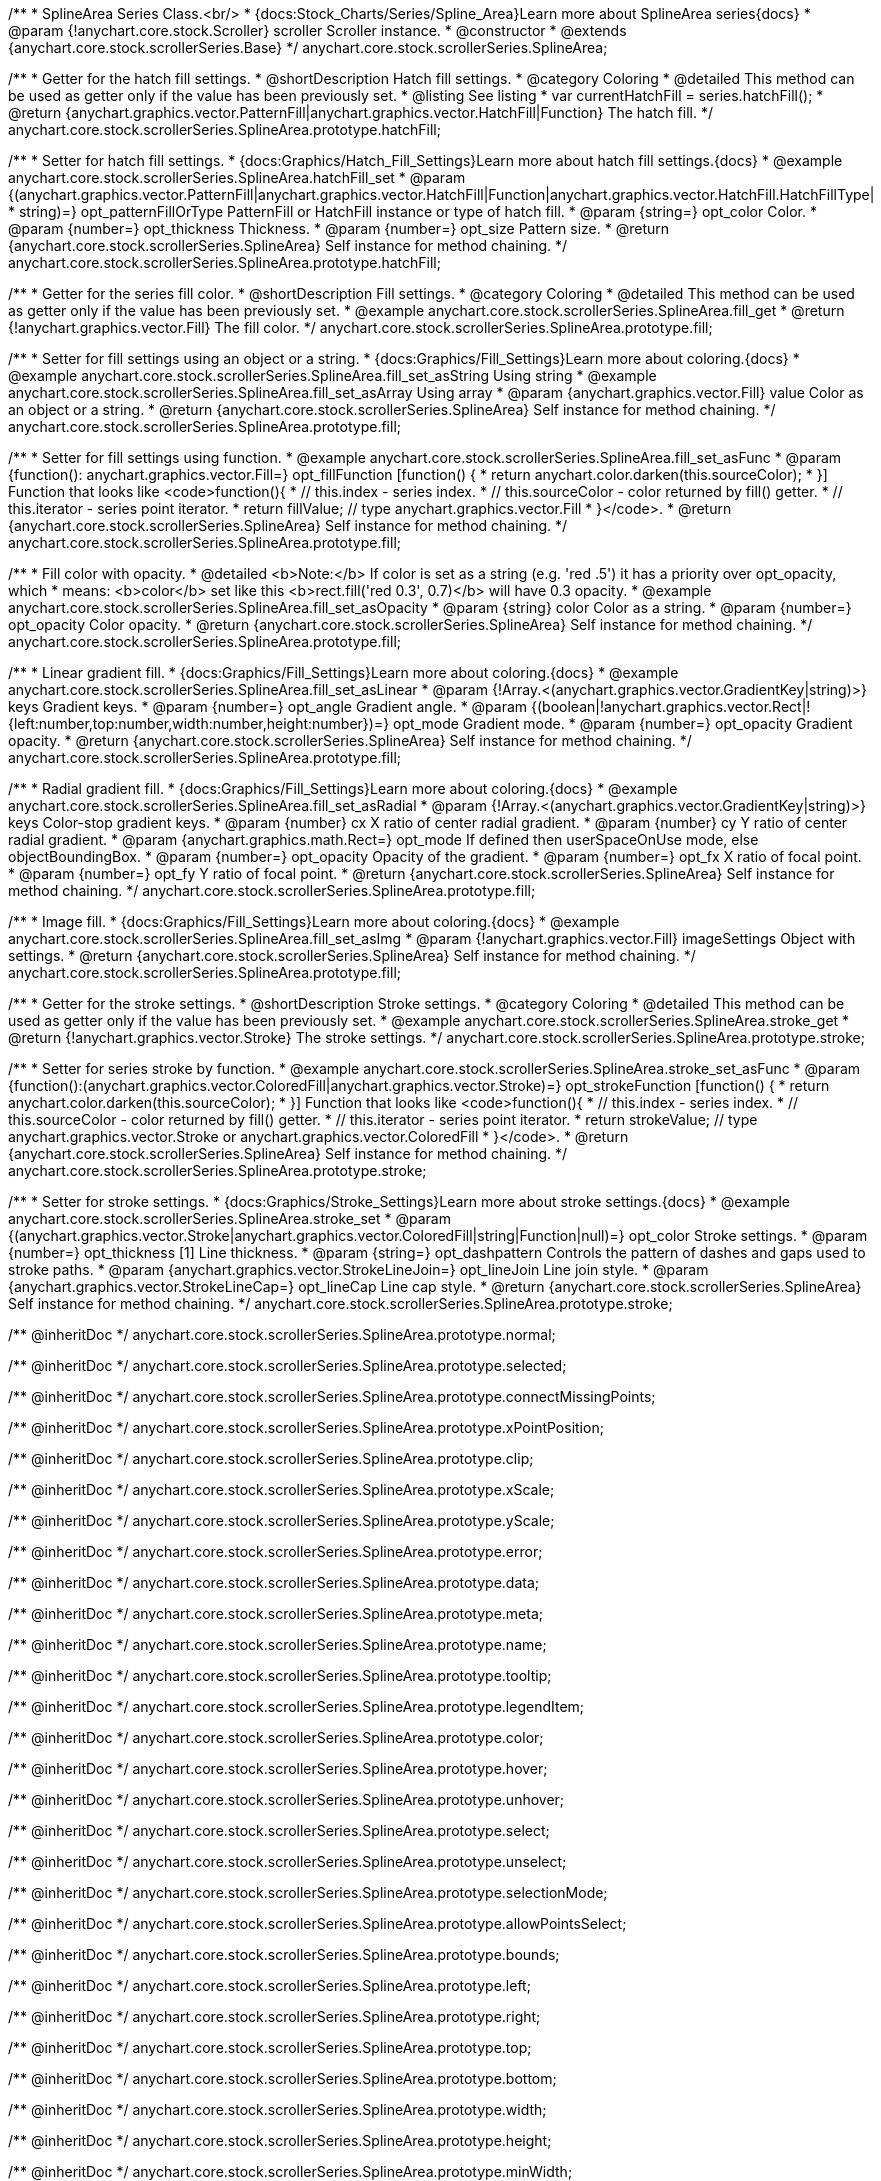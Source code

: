 /**
 * SplineArea Series Class.<br/>
 * {docs:Stock_Charts/Series/Spline_Area}Learn more about SplineArea series{docs}
 * @param {!anychart.core.stock.Scroller} scroller Scroller instance.
 * @constructor
 * @extends {anychart.core.stock.scrollerSeries.Base}
 */
anychart.core.stock.scrollerSeries.SplineArea;


//----------------------------------------------------------------------------------------------------------------------
//
//  anychart.core.stock.scrollerSeries.SplineArea.prototype.hatchFill
//
//----------------------------------------------------------------------------------------------------------------------

/**
 * Getter for the hatch fill settings.
 * @shortDescription Hatch fill settings.
 * @category Coloring
 * @detailed This method can be used as getter only if the value has been previously set.
 * @listing See listing
 * var currentHatchFill = series.hatchFill();
 * @return {anychart.graphics.vector.PatternFill|anychart.graphics.vector.HatchFill|Function} The hatch fill.
 */
anychart.core.stock.scrollerSeries.SplineArea.prototype.hatchFill;

/**
 * Setter for hatch fill settings.
 * {docs:Graphics/Hatch_Fill_Settings}Learn more about hatch fill settings.{docs}
 * @example anychart.core.stock.scrollerSeries.SplineArea.hatchFill_set
 * @param {(anychart.graphics.vector.PatternFill|anychart.graphics.vector.HatchFill|Function|anychart.graphics.vector.HatchFill.HatchFillType|
 * string)=} opt_patternFillOrType PatternFill or HatchFill instance or type of hatch fill.
 * @param {string=} opt_color Color.
 * @param {number=} opt_thickness Thickness.
 * @param {number=} opt_size Pattern size.
 * @return {anychart.core.stock.scrollerSeries.SplineArea} Self instance for method chaining.
 */
anychart.core.stock.scrollerSeries.SplineArea.prototype.hatchFill;


//----------------------------------------------------------------------------------------------------------------------
//
//  anychart.core.stock.scrollerSeries.SplineArea.prototype.fill
//
//----------------------------------------------------------------------------------------------------------------------

/**
 * Getter for the series fill color.
 * @shortDescription Fill settings.
 * @category Coloring
 * @detailed This method can be used as getter only if the value has been previously set.
 * @example anychart.core.stock.scrollerSeries.SplineArea.fill_get
 * @return {!anychart.graphics.vector.Fill} The fill color.
 */
anychart.core.stock.scrollerSeries.SplineArea.prototype.fill;

/**
 * Setter for fill settings using an object or a string.
 * {docs:Graphics/Fill_Settings}Learn more about coloring.{docs}
 * @example anychart.core.stock.scrollerSeries.SplineArea.fill_set_asString Using string
 * @example anychart.core.stock.scrollerSeries.SplineArea.fill_set_asArray Using array
 * @param {anychart.graphics.vector.Fill} value Color as an object or a string.
 * @return {anychart.core.stock.scrollerSeries.SplineArea} Self instance for method chaining.
 */
anychart.core.stock.scrollerSeries.SplineArea.prototype.fill;

/**
 * Setter for fill settings using function.
 * @example anychart.core.stock.scrollerSeries.SplineArea.fill_set_asFunc
 * @param {function(): anychart.graphics.vector.Fill=} opt_fillFunction [function() {
 *  return anychart.color.darken(this.sourceColor);
 * }] Function that looks like <code>function(){
 *    // this.index - series index.
 *    // this.sourceColor - color returned by fill() getter.
 *    // this.iterator - series point iterator.
 *    return fillValue; // type anychart.graphics.vector.Fill
 * }</code>.
 * @return {anychart.core.stock.scrollerSeries.SplineArea} Self instance for method chaining.
 */
anychart.core.stock.scrollerSeries.SplineArea.prototype.fill;

/**
 * Fill color with opacity.
 * @detailed <b>Note:</b> If color is set as a string (e.g. 'red .5') it has a priority over opt_opacity, which
 * means: <b>color</b> set like this <b>rect.fill('red 0.3', 0.7)</b> will have 0.3 opacity.
 * @example anychart.core.stock.scrollerSeries.SplineArea.fill_set_asOpacity
 * @param {string} color Color as a string.
 * @param {number=} opt_opacity Color opacity.
 * @return {anychart.core.stock.scrollerSeries.SplineArea} Self instance for method chaining.
 */
anychart.core.stock.scrollerSeries.SplineArea.prototype.fill;

/**
 * Linear gradient fill.
 * {docs:Graphics/Fill_Settings}Learn more about coloring.{docs}
 * @example anychart.core.stock.scrollerSeries.SplineArea.fill_set_asLinear
 * @param {!Array.<(anychart.graphics.vector.GradientKey|string)>} keys Gradient keys.
 * @param {number=} opt_angle Gradient angle.
 * @param {(boolean|!anychart.graphics.vector.Rect|!{left:number,top:number,width:number,height:number})=} opt_mode Gradient mode.
 * @param {number=} opt_opacity Gradient opacity.
 * @return {anychart.core.stock.scrollerSeries.SplineArea} Self instance for method chaining.
 */
anychart.core.stock.scrollerSeries.SplineArea.prototype.fill;

/**
 * Radial gradient fill.
 * {docs:Graphics/Fill_Settings}Learn more about coloring.{docs}
 * @example anychart.core.stock.scrollerSeries.SplineArea.fill_set_asRadial
 * @param {!Array.<(anychart.graphics.vector.GradientKey|string)>} keys Color-stop gradient keys.
 * @param {number} cx X ratio of center radial gradient.
 * @param {number} cy Y ratio of center radial gradient.
 * @param {anychart.graphics.math.Rect=} opt_mode If defined then userSpaceOnUse mode, else objectBoundingBox.
 * @param {number=} opt_opacity Opacity of the gradient.
 * @param {number=} opt_fx X ratio of focal point.
 * @param {number=} opt_fy Y ratio of focal point.
 * @return {anychart.core.stock.scrollerSeries.SplineArea} Self instance for method chaining.
 */
anychart.core.stock.scrollerSeries.SplineArea.prototype.fill;

/**
 * Image fill.
 * {docs:Graphics/Fill_Settings}Learn more about coloring.{docs}
 * @example anychart.core.stock.scrollerSeries.SplineArea.fill_set_asImg
 * @param {!anychart.graphics.vector.Fill} imageSettings Object with settings.
 * @return {anychart.core.stock.scrollerSeries.SplineArea} Self instance for method chaining.
 */
anychart.core.stock.scrollerSeries.SplineArea.prototype.fill;


//----------------------------------------------------------------------------------------------------------------------
//
//  anychart.core.stock.scrollerSeries.SplineArea.prototype.stroke
//
//----------------------------------------------------------------------------------------------------------------------

/**
 * Getter for the stroke settings.
 * @shortDescription Stroke settings.
 * @category Coloring
 * @detailed This method can be used as getter only if the value has been previously set.
 * @example anychart.core.stock.scrollerSeries.SplineArea.stroke_get
 * @return {!anychart.graphics.vector.Stroke} The stroke settings.
 */
anychart.core.stock.scrollerSeries.SplineArea.prototype.stroke;

/**
 * Setter for series stroke by function.
 * @example anychart.core.stock.scrollerSeries.SplineArea.stroke_set_asFunc
 * @param {function():(anychart.graphics.vector.ColoredFill|anychart.graphics.vector.Stroke)=} opt_strokeFunction [function() {
 *  return anychart.color.darken(this.sourceColor);
 * }] Function that looks like <code>function(){
 *    // this.index - series index.
 *    // this.sourceColor -  color returned by fill() getter.
 *    // this.iterator - series point iterator.
 *    return strokeValue; // type anychart.graphics.vector.Stroke or anychart.graphics.vector.ColoredFill
 * }</code>.
 * @return {anychart.core.stock.scrollerSeries.SplineArea} Self instance for method chaining.
 */
anychart.core.stock.scrollerSeries.SplineArea.prototype.stroke;

/**
 * Setter for stroke settings.
 * {docs:Graphics/Stroke_Settings}Learn more about stroke settings.{docs}
 * @example anychart.core.stock.scrollerSeries.SplineArea.stroke_set
 * @param {(anychart.graphics.vector.Stroke|anychart.graphics.vector.ColoredFill|string|Function|null)=} opt_color Stroke settings.
 * @param {number=} opt_thickness [1] Line thickness.
 * @param {string=} opt_dashpattern Controls the pattern of dashes and gaps used to stroke paths.
 * @param {anychart.graphics.vector.StrokeLineJoin=} opt_lineJoin Line join style.
 * @param {anychart.graphics.vector.StrokeLineCap=} opt_lineCap Line cap style.
 * @return {anychart.core.stock.scrollerSeries.SplineArea} Self instance for method chaining.
 */
anychart.core.stock.scrollerSeries.SplineArea.prototype.stroke;

/** @inheritDoc */
anychart.core.stock.scrollerSeries.SplineArea.prototype.normal;

/** @inheritDoc */
anychart.core.stock.scrollerSeries.SplineArea.prototype.selected;

/** @inheritDoc */
anychart.core.stock.scrollerSeries.SplineArea.prototype.connectMissingPoints;

/** @inheritDoc */
anychart.core.stock.scrollerSeries.SplineArea.prototype.xPointPosition;

/** @inheritDoc */
anychart.core.stock.scrollerSeries.SplineArea.prototype.clip;

/** @inheritDoc */
anychart.core.stock.scrollerSeries.SplineArea.prototype.xScale;

/** @inheritDoc */
anychart.core.stock.scrollerSeries.SplineArea.prototype.yScale;

/** @inheritDoc */
anychart.core.stock.scrollerSeries.SplineArea.prototype.error;

/** @inheritDoc */
anychart.core.stock.scrollerSeries.SplineArea.prototype.data;

/** @inheritDoc */
anychart.core.stock.scrollerSeries.SplineArea.prototype.meta;

/** @inheritDoc */
anychart.core.stock.scrollerSeries.SplineArea.prototype.name;

/** @inheritDoc */
anychart.core.stock.scrollerSeries.SplineArea.prototype.tooltip;

/** @inheritDoc */
anychart.core.stock.scrollerSeries.SplineArea.prototype.legendItem;

/** @inheritDoc */
anychart.core.stock.scrollerSeries.SplineArea.prototype.color;

/** @inheritDoc */
anychart.core.stock.scrollerSeries.SplineArea.prototype.hover;

/** @inheritDoc */
anychart.core.stock.scrollerSeries.SplineArea.prototype.unhover;

/** @inheritDoc */
anychart.core.stock.scrollerSeries.SplineArea.prototype.select;

/** @inheritDoc */
anychart.core.stock.scrollerSeries.SplineArea.prototype.unselect;

/** @inheritDoc */
anychart.core.stock.scrollerSeries.SplineArea.prototype.selectionMode;

/** @inheritDoc */
anychart.core.stock.scrollerSeries.SplineArea.prototype.allowPointsSelect;

/** @inheritDoc */
anychart.core.stock.scrollerSeries.SplineArea.prototype.bounds;

/** @inheritDoc */
anychart.core.stock.scrollerSeries.SplineArea.prototype.left;

/** @inheritDoc */
anychart.core.stock.scrollerSeries.SplineArea.prototype.right;

/** @inheritDoc */
anychart.core.stock.scrollerSeries.SplineArea.prototype.top;

/** @inheritDoc */
anychart.core.stock.scrollerSeries.SplineArea.prototype.bottom;

/** @inheritDoc */
anychart.core.stock.scrollerSeries.SplineArea.prototype.width;

/** @inheritDoc */
anychart.core.stock.scrollerSeries.SplineArea.prototype.height;

/** @inheritDoc */
anychart.core.stock.scrollerSeries.SplineArea.prototype.minWidth;

/** @inheritDoc */
anychart.core.stock.scrollerSeries.SplineArea.prototype.minHeight;

/** @inheritDoc */
anychart.core.stock.scrollerSeries.SplineArea.prototype.maxWidth;

/** @inheritDoc */
anychart.core.stock.scrollerSeries.SplineArea.prototype.maxHeight;

/** @inheritDoc */
anychart.core.stock.scrollerSeries.SplineArea.prototype.getPixelBounds;

/** @inheritDoc */
anychart.core.stock.scrollerSeries.SplineArea.prototype.zIndex;

/** @inheritDoc */
anychart.core.stock.scrollerSeries.SplineArea.prototype.enabled;

/** @inheritDoc */
anychart.core.stock.scrollerSeries.SplineArea.prototype.print;

/** @inheritDoc */
anychart.core.stock.scrollerSeries.SplineArea.prototype.listen;

/** @inheritDoc */
anychart.core.stock.scrollerSeries.SplineArea.prototype.listenOnce;

/** @inheritDoc */
anychart.core.stock.scrollerSeries.SplineArea.prototype.unlisten;

/** @inheritDoc */
anychart.core.stock.scrollerSeries.SplineArea.prototype.unlistenByKey;

/** @inheritDoc */
anychart.core.stock.scrollerSeries.SplineArea.prototype.removeAllListeners;

/** @inheritDoc */
anychart.core.stock.scrollerSeries.SplineArea.prototype.id;

/** @inheritDoc */
anychart.core.stock.scrollerSeries.SplineArea.prototype.transformX;

/** @inheritDoc */
anychart.core.stock.scrollerSeries.SplineArea.prototype.transformY;

/** @inheritDoc */
anychart.core.stock.scrollerSeries.SplineArea.prototype.getPixelPointWidth;

/** @inheritDoc */
anychart.core.stock.scrollerSeries.SplineArea.prototype.getPoint;

/** @inheritDoc */
anychart.core.stock.scrollerSeries.SplineArea.prototype.seriesType;

/** @inheritDoc */
anychart.core.stock.scrollerSeries.SplineArea.prototype.rendering;